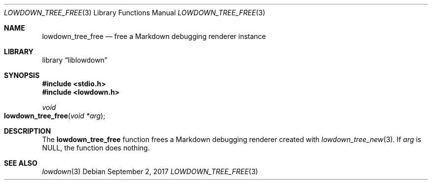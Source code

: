 .\"	$Id$
.\"
.\" Copyright (c) 2017 Kristaps Dzonsons <kristaps@bsd.lv>
.\"
.\" Permission to use, copy, modify, and distribute this software for any
.\" purpose with or without fee is hereby granted, provided that the above
.\" copyright notice and this permission notice appear in all copies.
.\"
.\" THE SOFTWARE IS PROVIDED "AS IS" AND THE AUTHOR DISCLAIMS ALL WARRANTIES
.\" WITH REGARD TO THIS SOFTWARE INCLUDING ALL IMPLIED WARRANTIES OF
.\" MERCHANTABILITY AND FITNESS. IN NO EVENT SHALL THE AUTHOR BE LIABLE FOR
.\" ANY SPECIAL, DIRECT, INDIRECT, OR CONSEQUENTIAL DAMAGES OR ANY DAMAGES
.\" WHATSOEVER RESULTING FROM LOSS OF USE, DATA OR PROFITS, WHETHER IN AN
.\" ACTION OF CONTRACT, NEGLIGENCE OR OTHER TORTIOUS ACTION, ARISING OUT OF
.\" OR IN CONNECTION WITH THE USE OR PERFORMANCE OF THIS SOFTWARE.
.\"
.Dd $Mdocdate: September 2 2017 $
.Dt LOWDOWN_TREE_FREE 3
.Os
.Sh NAME
.Nm lowdown_tree_free
.Nd free a Markdown debugging renderer instance
.Sh LIBRARY
.Lb liblowdown
.Sh SYNOPSIS
.In stdio.h
.In lowdown.h
.Ft void
.Fo lowdown_tree_free
.Fa "void *arg"
.Fc
.Sh DESCRIPTION
The
.Nm
function frees a Markdown debugging renderer created with
.Xr lowdown_tree_new 3 .
If
.Va arg
is
.Dv NULL ,
the function does nothing.
.Sh SEE ALSO
.Xr lowdown 3
